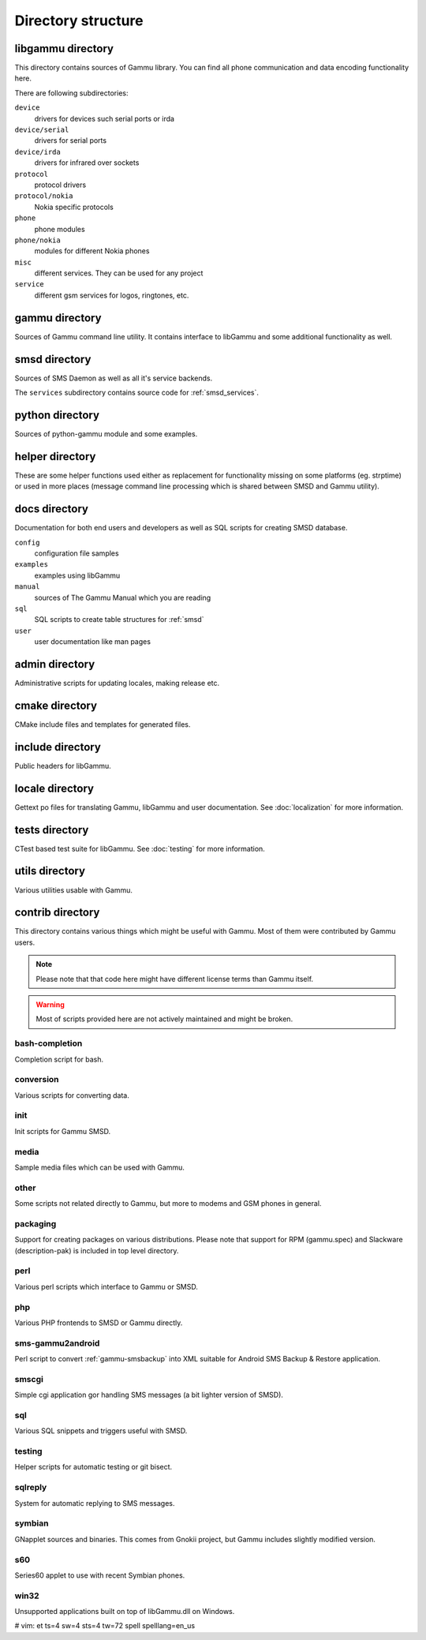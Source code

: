 Directory structure
===================

libgammu directory
------------------

This directory contains sources of Gammu library. You can find all phone
communication and data encoding functionality here.

There are following subdirectories:

``device``
  drivers for devices such serial ports or irda
``device/serial``
  drivers for serial ports
``device/irda``
  drivers for infrared over sockets
``protocol``
  protocol drivers
``protocol/nokia``
  Nokia specific protocols
``phone``
  phone modules
``phone/nokia``
  modules for different Nokia phones
``misc``
  different services. They can be used for any project
``service``
  different gsm services for logos, ringtones, etc.

gammu directory
---------------

Sources of Gammu command line utility. It contains interface to libGammu
and some additional functionality as well.

smsd directory
--------------

Sources of SMS Daemon as well as all it's service backends.

The ``services`` subdirectory contains source code for :ref:`smsd_services`.

python directory
----------------

Sources of python-gammu module and some examples.

helper directory
----------------

These are some helper functions used either as replacement for
functionality missing on some platforms (eg. strptime) or used in more
places (message command line processing which is shared between SMSD and
Gammu utility).

docs directory
--------------

Documentation for both end users and developers as well as SQL scripts
for creating SMSD database.

``config``
    configuration file samples
``examples``
    examples using libGammu
``manual``
    sources of The Gammu Manual which you are reading
``sql``
    SQL scripts to create table structures for :ref:`smsd`
``user``
    user documentation like man pages

admin directory
---------------

Administrative scripts for updating locales, making release etc.

cmake directory
---------------

CMake include files and templates for generated files.

include directory
-----------------

Public headers for libGammu.

locale directory
----------------

Gettext po files for translating Gammu, libGammu and user documentation.
See :doc:`localization` for more information.

tests directory
---------------

CTest based test suite for libGammu.
See :doc:`testing` for more information.

utils directory
---------------

Various utilities usable with Gammu.

contrib directory
-----------------

This directory contains various things which might be useful with Gammu.
Most of them were contributed by Gammu users.

.. note::

    Please note that that code here might have different license terms than
    Gammu itself.

.. warning::

    Most of scripts provided here are not actively maintained and might
    be broken.

bash-completion
***************

Completion script for bash.

conversion
**********

Various scripts for converting data.

init
****

Init scripts for Gammu SMSD.

media
*****

Sample media files which can be used with Gammu.

other
*****

Some scripts not related directly to Gammu, but more to modems and GSM
phones in general.

packaging
*********

Support for creating packages on various distributions. Please note that
support for RPM (gammu.spec) and Slackware (description-pak) is included
in top level directory.

perl
****

Various perl scripts which interface to Gammu or SMSD.

php
***

Various PHP frontends to SMSD or Gammu directly.

sms-gammu2android
*****************

Perl script to convert :ref:`gammu-smsbackup` into XML suitable for
Android SMS Backup & Restore application.

.. seealso:: http://blog.ginkel.com/2009/12/transferring-sms-from-nokia-to-android/

smscgi
******

Simple cgi application gor handling SMS messages (a bit lighter version
of SMSD).

sql
***

Various SQL snippets and triggers useful with SMSD.

testing
*******

Helper scripts for automatic testing or git bisect.

sqlreply
********

System for automatic replying to SMS messages.

symbian
*******

GNapplet sources and binaries. This comes from Gnokii project, but Gammu
includes slightly modified version.

s60
***

Series60 applet to use with recent Symbian phones.

.. seealso:: :ref:`s60`

win32
*****

Unsupported applications built on top of libGammu.dll on Windows.

# vim: et ts=4 sw=4 sts=4 tw=72 spell spelllang=en_us
